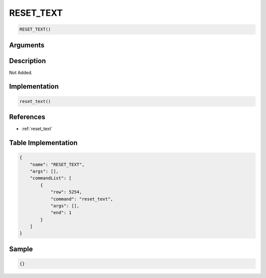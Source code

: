 .. _RESET_TEXT:

RESET_TEXT
========================

.. code-block:: text

	RESET_TEXT()


Arguments
------------


Description
-------------

Not Added.

Implementation
-------------

.. code-block:: python

	reset_text()

References
-------------
* :ref:`reset_text`

Table Implementation
-------------

.. code-block:: json

	{
	    "name": "RESET_TEXT",
	    "args": [],
	    "commandList": [
	        {
	            "row": 5254,
	            "command": "reset_text",
	            "args": [],
	            "end": 1
	        }
	    ]
	}

Sample
-------------

.. code-block:: json

	{}
